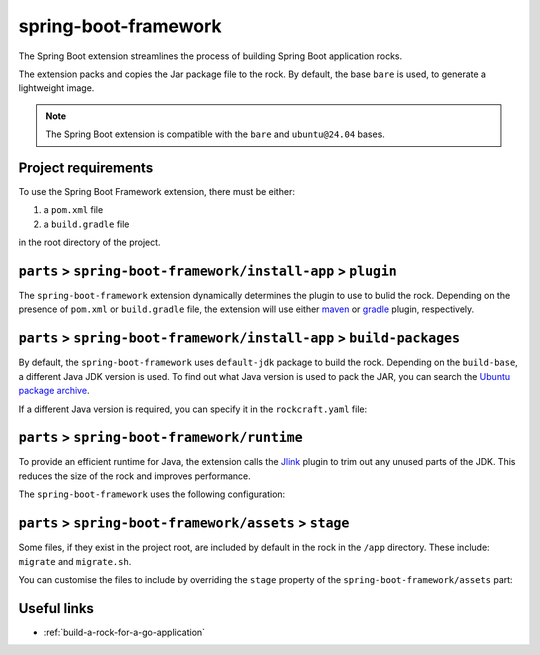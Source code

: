 .. _spring-boot-framework-reference:

spring-boot-framework
---------------------

The Spring Boot extension streamlines the process of building Spring Boot
application rocks.

The extension packs and copies the Jar package file to the rock.
By default, the base ``bare`` is used, to generate a lightweight image.


.. note::
    The Spring Boot extension is compatible with the ``bare`` and
    ``ubuntu@24.04`` bases.


Project requirements
====================

To use the Spring Boot Framework extension, there must be either:

1. a ``pom.xml`` file
2. a ``build.gradle`` file

in the root directory of the project.


``parts`` > ``spring-boot-framework/install-app`` > ``plugin``
==============================================================

The ``spring-boot-framework`` extension dynamically determines the plugin to
use to bulid the rock. Depending on the presence of ``pom.xml`` or
``build.gradle`` file, the extension will use either `maven
<https://documentation.ubuntu.com/rockcraft/en/latest/common/craft-parts/
reference/plugins/maven_plugin/>`_
or `gradle
<https://documentation.ubuntu.com/rockcraft/en/latest/common/craft-parts/
reference/plugins/gradle_plugin/>`_
plugin, respectively.

.. code-block:: yaml
  :caption: rockcraft.yaml

  # if pom.xml is present, use maven plugin
  parts:
    spring-boot-framework/install-app:
      plugin: maven
      maven-use-wrapper: False # If mvnw file is present, True


.. code-block:: yaml
  :caption: rockcraft.yaml

  # if build.gradle is present, use gradle plugin
  parts:
    spring-boot-framework/install-app:
      plugin: gradle
      gradle-task: bootJar


``parts`` > ``spring-boot-framework/install-app`` > ``build-packages``
======================================================================

By default, the ``spring-boot-framework`` uses ``default-jdk`` package to build
the rock. Depending on the ``build-base``, a different Java JDK version is used.
To find out what Java version is used to pack the JAR, you can search the
`Ubuntu package archive <https://packages.ubuntu.com/>`_.

If a different Java version is required, you can specify it in the
``rockcraft.yaml`` file:

.. code-block:: yaml
  :caption: rockcraft.yaml

  parts:
    spring-boot-framework/install-app:
      build-packages:
        - openjdk-17-jdk # specify the Java package to use


``parts`` > ``spring-boot-framework/runtime``
=============================================

To provide an efficient runtime for Java, the extension calls the `Jlink
<https://documentation.ubuntu.com/rockcraft/en/latest/common/craft-parts/
reference/plugins/jlink_plugin/>`_
plugin to trim out any unused parts of the JDK. This reduces the size
of the rock and improves performance.

The ``spring-boot-framework`` uses the following configuration:

.. code-block:: yaml
  :caption: rockcraft.yaml

  parts:
    spring-boot-framework/runtime:
      plugin: jlink
      source: .
      build-packages:
        - default-jdk
      stage-packages: # these packages are required for bare base rocks.
        - bash_bins
        - ca-certificates_data
        - coreutils_bins
        - base-files_tmp


``parts`` > ``spring-boot-framework/assets`` > ``stage``
=========================================================


Some files, if they exist in the project root, are included by
default in the rock in the ``/app`` directory.  These include:
``migrate`` and ``migrate.sh``.

You can customise the files to include by overriding the ``stage`` property
of the ``spring-boot-framework/assets`` part:

.. code-block:: yaml
  :caption: rockcraft.yaml

  parts:
    go-framework/assets:
      stage:
        - app/migrate
        - app/migrate.sh
        - app/another_file_or_directory


Useful links
============

- :ref:`build-a-rock-for-a-go-application`
